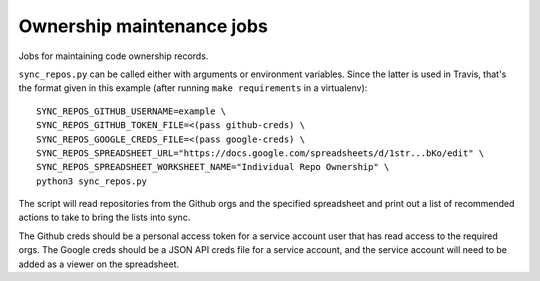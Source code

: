 Ownership maintenance jobs
==========================

Jobs for maintaining code ownership records.

``sync_repos.py`` can be called either with arguments or environment
variables. Since the latter is used in Travis, that's the format given
in this example (after running ``make requirements`` in a
virtualenv)::

  SYNC_REPOS_GITHUB_USERNAME=example \
  SYNC_REPOS_GITHUB_TOKEN_FILE=<(pass github-creds) \
  SYNC_REPOS_GOOGLE_CREDS_FILE=<(pass google-creds) \
  SYNC_REPOS_SPREADSHEET_URL="https://docs.google.com/spreadsheets/d/1str...bKo/edit" \
  SYNC_REPOS_SPREADSHEET_WORKSHEET_NAME="Individual Repo Ownership" \
  python3 sync_repos.py

The script will read repositories from the Github orgs and the
specified spreadsheet and print out a list of recommended actions to
take to bring the lists into sync.

The Github creds should be a personal access token for a service
account user that has read access to the required orgs. The Google
creds should be a JSON API creds file for a service account, and the
service account will need to be added as a viewer on the spreadsheet.
